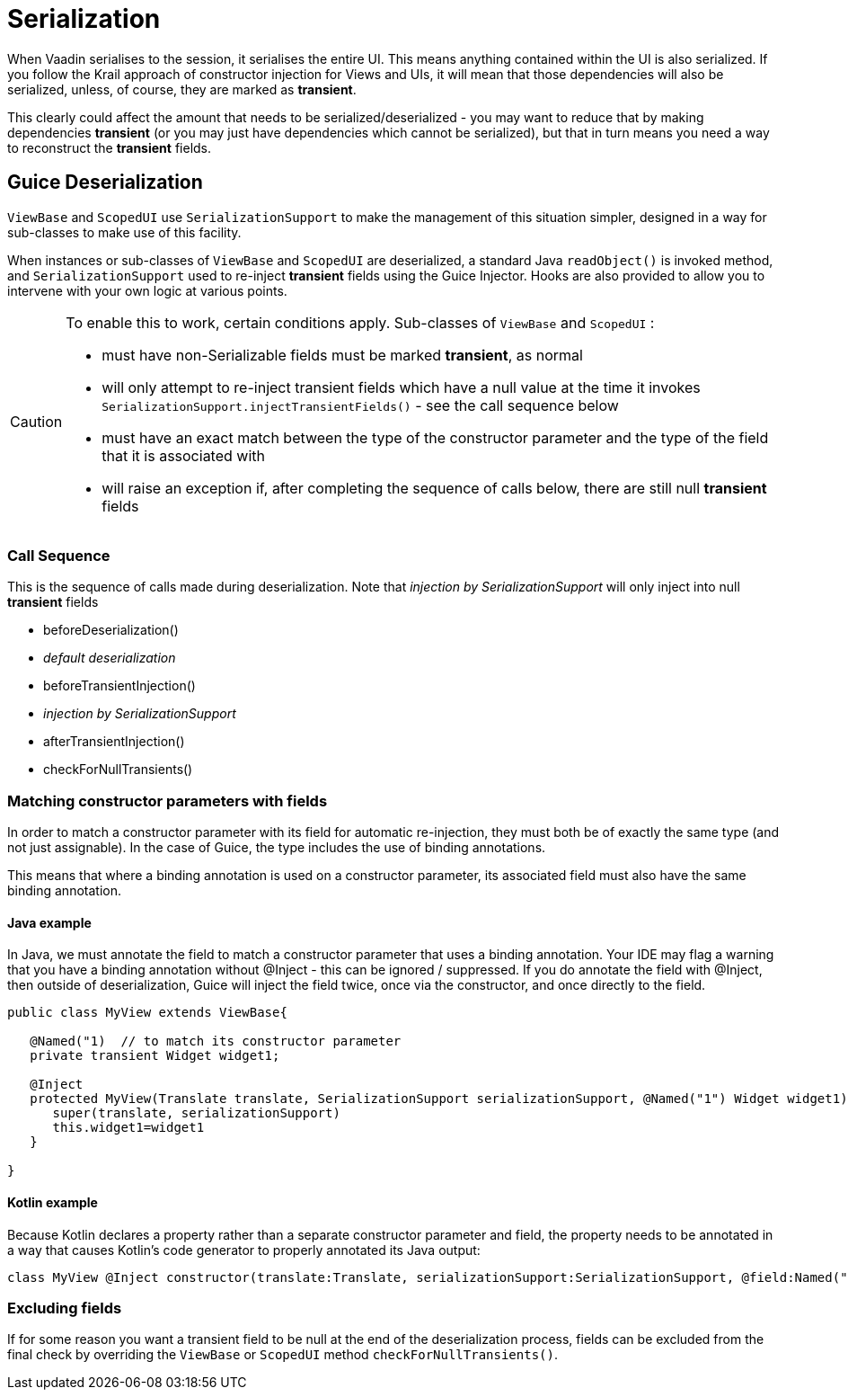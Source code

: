 = Serialization

When Vaadin serialises to the session, it serialises the entire UI. This means anything contained within the UI is also serialized. If you follow the Krail approach of constructor injection for Views and UIs, it will mean that those dependencies will also be serialized, unless, of course, they are marked as *transient*.

This clearly could affect the amount that needs to be serialized/deserialized - you may want to reduce that by making dependencies *transient* (or you may just have dependencies which cannot be serialized), but that in turn means you need a way to reconstruct the *transient* fields.

== Guice Deserialization

`ViewBase` and `ScopedUI` use `SerializationSupport` to make the management of this situation simpler, designed in a way for sub-classes to make use of this facility.

When instances or sub-classes of `ViewBase` and `ScopedUI` are deserialized, a standard Java `readObject()` is invoked method, and `SerializationSupport` used to re-inject *transient* fields using the Guice Injector. Hooks are also provided to allow you to intervene with your own logic at various points.

[CAUTION]
====
To enable this to work, certain conditions apply. Sub-classes of `ViewBase` and `ScopedUI` :

* must have non-Serializable fields must be marked *transient*, as normal
* will only attempt to re-inject transient fields which have a null value at the time it invokes `SerializationSupport.injectTransientFields()` - see the call sequence below
* must have an exact match between the type of the constructor parameter and the type of the field that it is associated with
* will raise an exception if, after completing the sequence of calls below, there are still null *transient* fields
====

=== Call Sequence

This is the sequence of calls made during deserialization. Note that _injection by SerializationSupport_ will only inject into null *transient* fields

* beforeDeserialization()
* _default deserialization_
* beforeTransientInjection()
* _injection by SerializationSupport_
* afterTransientInjection()
* checkForNullTransients()

=== Matching constructor parameters with fields

In order to match a constructor parameter with its field for automatic re-injection, they must both be of exactly the same type (and not just assignable).  In the case of Guice, the type includes the use of binding annotations.

This means that where a binding annotation is used on a constructor parameter, its associated field must also have the same binding annotation.

==== Java example

In Java, we must annotate the field to match a constructor parameter that uses a binding annotation.  Your IDE may flag a warning that you have a binding annotation without @Inject - this can be ignored / suppressed.  If you do annotate the field with @Inject, then outside of deserialization, Guice will inject the field twice, once via the constructor, and once directly to the field.

[source,java]
----
public class MyView extends ViewBase{

   @Named("1)  // to match its constructor parameter
   private transient Widget widget1;

   @Inject
   protected MyView(Translate translate, SerializationSupport serializationSupport, @Named("1") Widget widget1){
      super(translate, serializationSupport)
      this.widget1=widget1
   }

}
----

==== Kotlin example

Because Kotlin declares a property rather than a separate constructor parameter and field, the property needs to be annotated in a way that causes Kotlin's code generator to properly annotated its Java output:

[source,kotlin]
----
class MyView @Inject constructor(translate:Translate, serializationSupport:SerializationSupport, @field:Named("1") @param:Named("1") @Transient val widget1:Widget) : ViewBase(translate,serializationSupport)
----


=== Excluding fields

If for some reason you want a transient field to be null at the end of the deserialization process, fields can be excluded from the final check by overriding the `ViewBase` or `ScopedUI` method `checkForNullTransients()`.